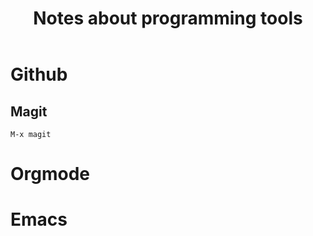 #+TITLE: Notes about programming tools
* Github
** Magit
#+BEGIN_EXAMPLE
M-x magit
#+END_EXAMPLE
* Orgmode
* Emacs
